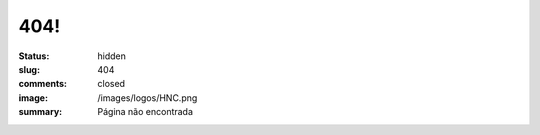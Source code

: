 404!
----
:status: hidden
:slug: 404
:comments: closed
:image: /images/logos/HNC.png
:summary: Página não encontrada

.. image:: {filename}/images/mario404.png
        :target: {filename}/images/mario404.png
        :alt: Página não encontrada - 404
        :align: center



